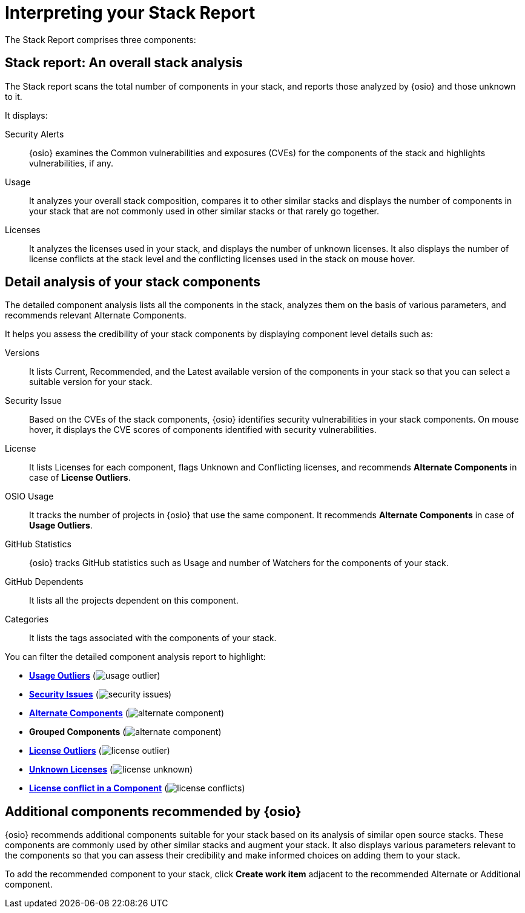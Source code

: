 [#interpreting_stack_report]
= Interpreting your Stack Report

The Stack Report comprises three components:

== Stack report: An overall stack analysis
The Stack report scans the total number of components in your stack, and reports those analyzed by {osio} and those unknown to it.

It displays:

Security Alerts:: {osio} examines the Common vulnerabilities and exposures (CVEs) for the components of the stack and highlights vulnerabilities, if any.
Usage:: It analyzes your overall stack composition, compares it to other similar stacks and displays the number of components in your stack that are not commonly used in other similar stacks or that rarely go together.
Licenses:: It analyzes the licenses used in your stack, and displays the number of unknown licenses. It also displays the number of license conflicts at the stack level and the conflicting licenses used in the stack on mouse hover.

== Detail analysis of your stack components
The detailed component analysis lists all the components in the stack, analyzes them on the basis of various parameters, and recommends relevant Alternate Components.

It helps you assess the credibility of your stack components by displaying component level details such as:

Versions:: It lists Current, Recommended, and the Latest available version of the components in your stack so that you can select a suitable version for your stack.

Security Issue:: Based on the CVEs of the stack components, {osio} identifies security vulnerabilities in your stack components. On mouse hover, it displays the CVE scores of components identified with security vulnerabilities.

License:: It lists Licenses for each component, flags Unknown and Conflicting licenses, and recommends *Alternate Components* in case of *License Outliers*.

OSIO Usage:: It tracks the number of projects in {osio} that use the same component. It recommends *Alternate Components* in case of *Usage Outliers*.

GitHub Statistics:: {osio} tracks GitHub statistics such as Usage and number of Watchers for the components of your stack.

GitHub Dependents:: It lists all the projects dependent on this component.

Categories:: It lists the tags associated with the components of your stack.

You can filter the detailed component analysis report to highlight:

* *<<glossary.adoc#Usage Outliers, Usage Outliers>>* (image:usage_outlier.png[title="Usage Outlier"])
* *<<glossary.adoc#Security Issues, Security Issues>>* (image:security_issues.png[title="Security Issues"])
* *<<glossary.adoc#Alternate Components, Alternate Components>>* (image:alternate_component.png[title="Alternate Components"])
* *Grouped Components* (image:alternate_component.png[title="Alternate Components"])
* *<<glossary.adoc#License Outliers, License Outliers>>* (image:license _outlier.png[title="License Outliers"])
* *<<glossary.adoc#Unknown Licenses, Unknown Licenses>>* (image:license_unknown.png[title="Unknown Licenses"])
* *<<glossary.adoc#License conflict, License conflict in a Component>>* (image:license_conflicts.png[title="License Conflicts"])

== Additional components recommended by {osio}
{osio} recommends additional components suitable for your stack based on its analysis of similar open source stacks. These components are commonly used by other similar stacks and augment your stack. It also displays various parameters relevant to the components so that you can assess their credibility and make informed choices on adding them to your stack.

To add the recommended component to your stack, click *Create work item* adjacent to the recommended Alternate or Additional component.
